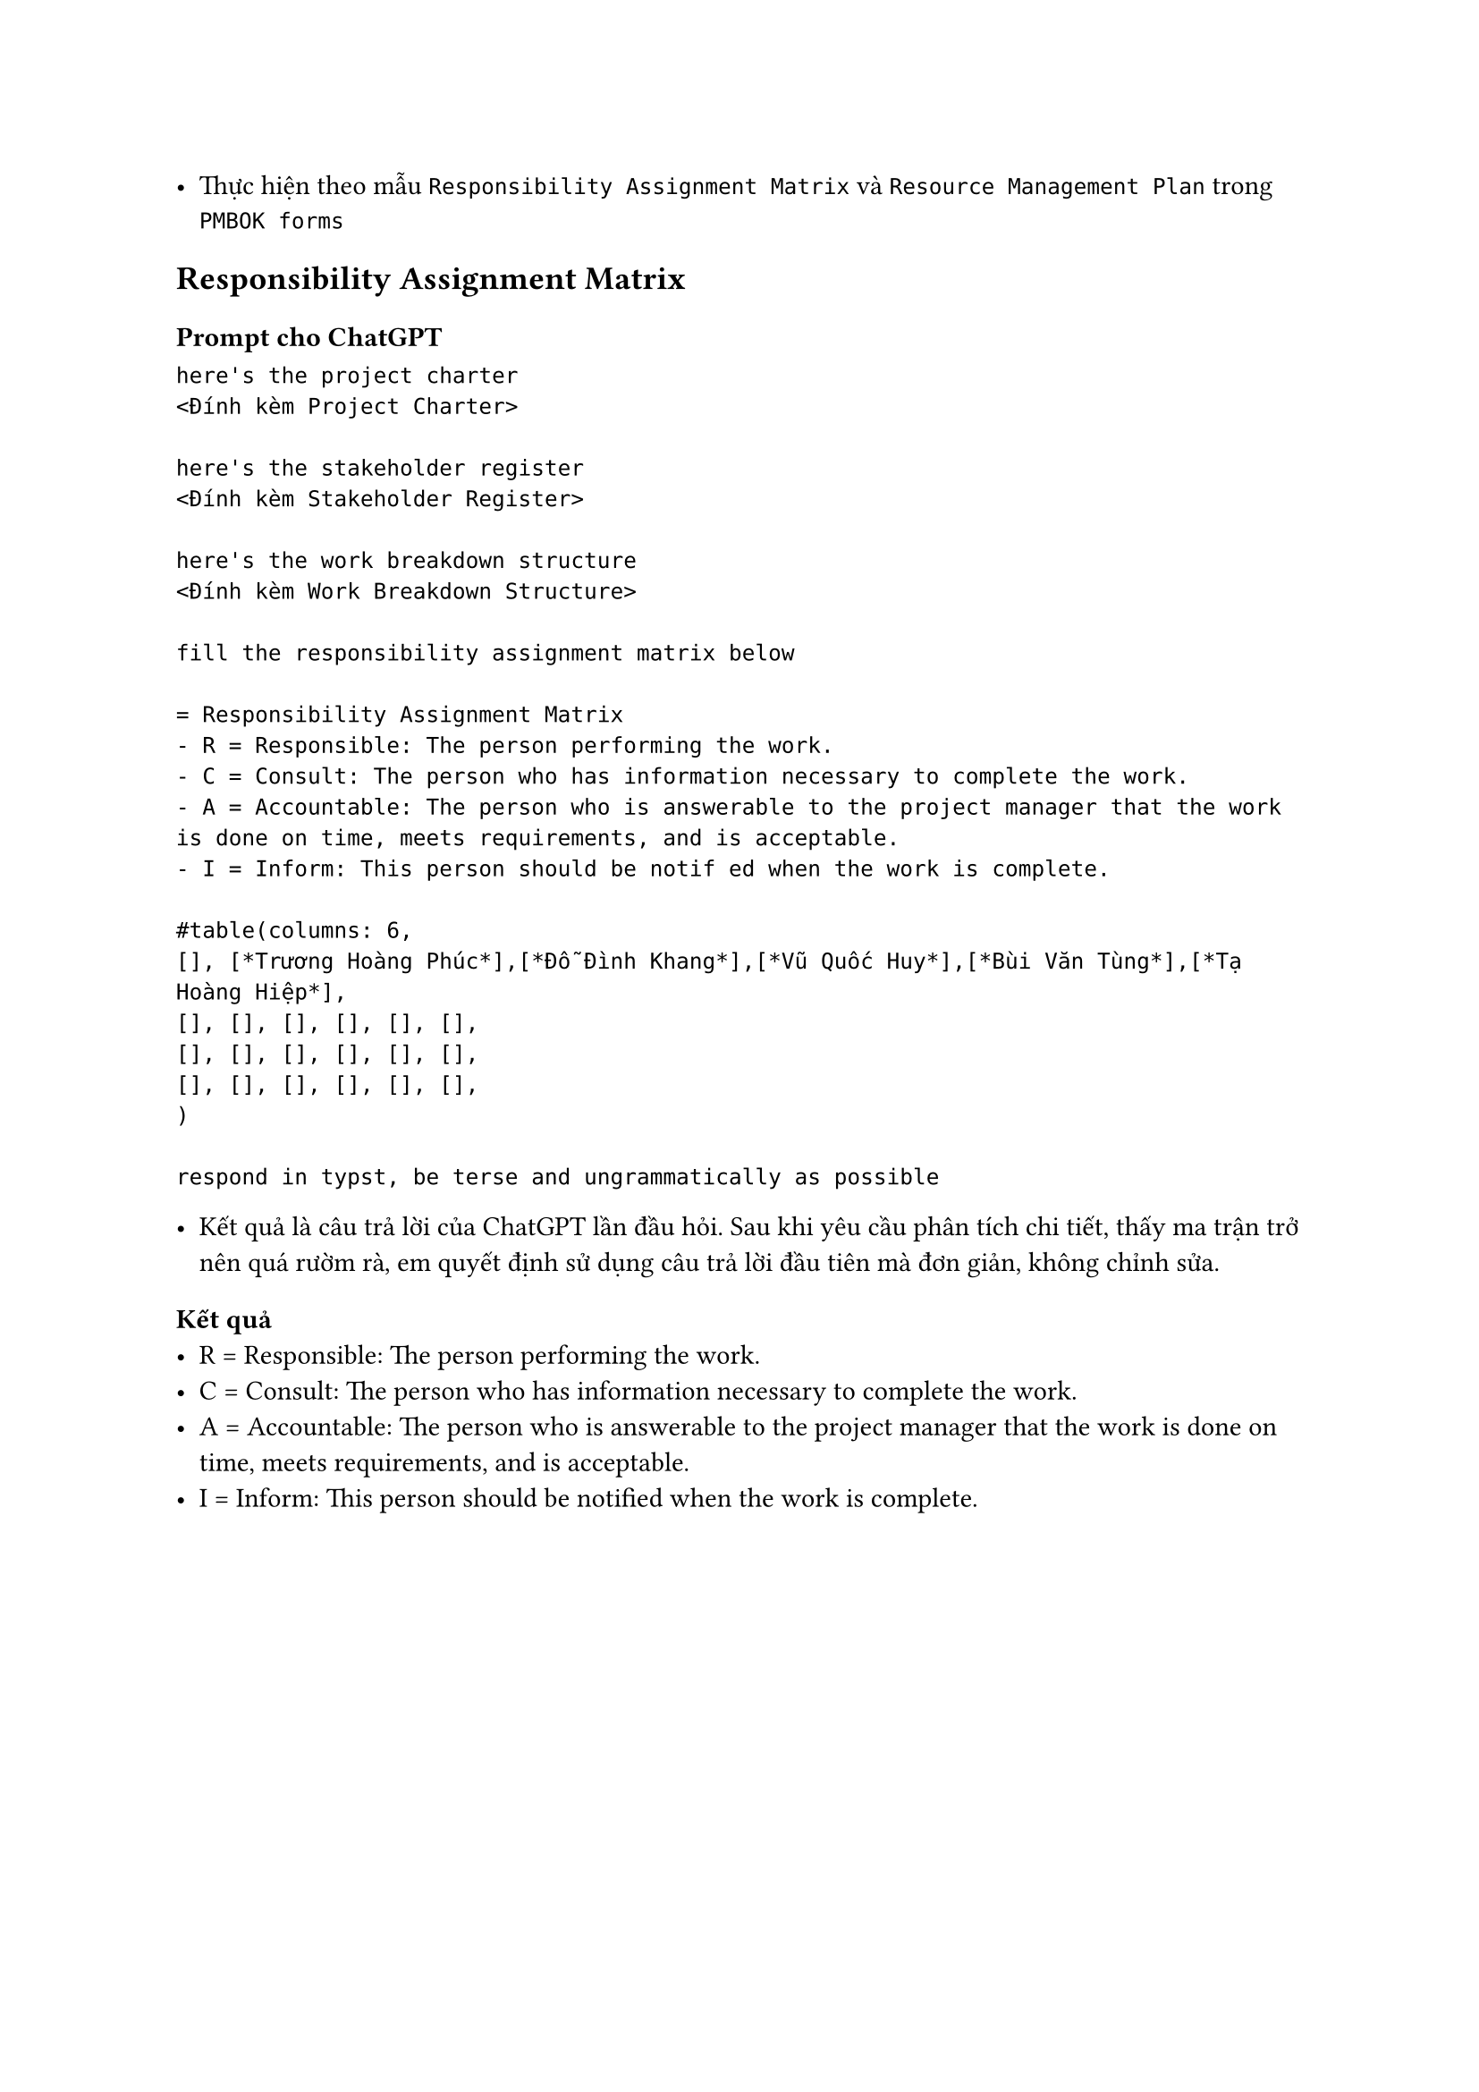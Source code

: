 - Thực hiện theo mẫu `Responsibility Assignment Matrix` và `Resource Management Plan` trong `PMBOK forms`

#set heading(offset: 1)


= Responsibility Assignment Matrix

== Prompt cho ChatGPT
```
here's the project charter
<Đính kèm Project Charter>

here's the stakeholder register
<Đính kèm Stakeholder Register>

here's the work breakdown structure
<Đính kèm Work Breakdown Structure>

fill the responsibility assignment matrix below

= Responsibility Assignment Matrix
- R = Responsible: The person performing the work.
- C = Consult: The person who has information necessary to complete the work.
- A = Accountable: The person who is answerable to the project manager that the work is done on time, meets requirements, and is acceptable.
- I = Inform: This person should be notif ed when the work is complete.

#table(columns: 6,
[], [*Trương Hoàng Phúc*],[*Đỗ Đình Khang*],[*Vũ Quốc Huy*],[*Bùi Văn Tùng*],[*Tạ Hoàng Hiệp*],
[], [], [], [], [], [],
[], [], [], [], [], [],
[], [], [], [], [], [], 
) 

respond in typst, be terse and ungrammatically as possible
```

- Kết quả là câu trả lời của ChatGPT lần đầu hỏi. Sau khi yêu cầu phân tích chi tiết, thấy ma trận trở nên quá rườm rà, em quyết định sử dụng câu trả lời đầu tiên mà đơn giản, không chỉnh sửa.

== Kết quả
- R = Responsible: The person performing the work.
- C = Consult: The person who has information necessary to complete the work.
- A = Accountable: The person who is answerable to the project manager that the work is done on time, meets requirements, and is acceptable.
- I = Inform: This person should be notified when the work is complete.

#pagebreak()

#table(
  columns: 6,
  [], [*Trương Hoàng Phúc*],[*Đỗ Đình Khang*],[*Vũ Quốc Huy*],[*Bùi Văn Tùng*],[*Tạ Hoàng Hiệp*],
  
  [Phân tích yêu cầu], [R], [C], [C], [I], [I],
  
  [Thiết kế hệ thống], [C], [R], [C], [I], [I],
  
  [Phát triển & Kiểm thử], [I], [R], [C], [A], [I],
  
  [Viết báo cáo, thuyết trình], [I], [C], [R], [A], [I],
)

= Resource Management Plan

== Prompt cho ChatGPT

```
here's the risk register
<Đính kèm Risk Register>

here's the quality management plan
<Đính kèm Quality Management Plan>

also considering the provided project charter, stakeholder register, and work breakdown structure,

fill in the Typst template below,
written in Vietnamese

#let today = datetime.today()

Project Title: Ứng dụng quản lý lớp học trực tuyến cho trung tâm ngoại ngữ

Date Prepared: #today.display("[day]/[month]/[year]")

= Team Member Identification and Estimates

#table(
  columns: 3,
  [*Role*], [*Number*],[*Skill Level*],
  
  [1.], [1.], [1.],
  
  [2.], [2.], [2.],
  
  [3.], [3.], [3.],
  
  [4.], [4.], [4.],
)

= Staff Acquisition

#table(
  columns: 2,
  [*Role*], [*Number*],
  
  [], [],
  
  [], [],
)

= Roles, Responsibilities, and Authority

#table(
  columns: 3,
  [*Role*], [*Responsibility*],[*Authority*],
  
  [1.], [1.], [1.],
  
  [2.], [2.], [2.],
  
  [3.], [3.], [3.],
  
  [4.], [4.], [4.],
)

= Project Organizational Structure

= Training Requirements
= Rewards and Rrecognition
= Team Development

= Physical Resource Identification and Estimates

#table(
  columns: 3,
  [*Resource*], [*Amount*],[*Grade*],
  
  [1.], [1.], [1.],
  
  [2.], [2.], [2.],
  
  [3.], [3.], [3.],
  
  [4.], [4.], [4.],
)

= Resource Acquisition
= Resource Management
```

== Kết quả

#let today = datetime.today()

Project Title: Ứng dụng quản lý lớp học trực tuyến cho trung tâm ngoại ngữ

Date Prepared: #today.display("[day]/[month]/[year]")

= Team Member Identification and Estimates

#table(
  columns: 3,
  [*Role*], [*Number*], [*Skill Level*],
  [Project Manager (PM)], [1], [Senior],
  [Business Analyst (BA)], [1], [Intermediate],
  [Technical Lead (TL)], [1], [Senior],
  [QA Engineer], [2], [Intermediate],
  [Frontend Developer], [2], [Intermediate],
  [Backend Developer], [2], [Intermediate],
)

= Staff Acquisition

#table(
  columns: 2,
  [*Role*], [*Number*],
  [Project Manager], [1],
  [Business Analyst], [1],
  [Technical Lead], [1],
  [QA Engineer], [2],
  [Frontend Developer], [2],
  [Backend Developer], [2],
)

= Roles, Responsibilities, and Authority

#table(
  columns: 3,
  [*Role*], [*Responsibility*], [*Authority*],
  [Project Manager (PM)], [Quản lý tiến độ, phạm vi, ngân sách và chất lượng], [Toàn quyền trong điều phối nhóm dự án],
  [Business Analyst (BA)], [Thu thập yêu cầu và phân tích nghiệp vụ], [Tham gia quyết định về yêu cầu và tính năng],
  [Technical Lead (TL)], [Phát triển kiến trúc hệ thống và giải pháp kỹ thuật], [Chịu trách nhiệm về các quyết định kỹ thuật],
  [QA Engineer], [Kiểm thử hệ thống và báo cáo chất lượng], [Đảm bảo chất lượng hệ thống],
  [Frontend Developer], [Phát triển giao diện người dùng], [Chịu trách nhiệm về thiết kế UI/UX],
  [Backend Developer], [Phát triển API và hệ thống backend], [Quyết định về cấu trúc cơ sở dữ liệu],
)

= Project Organizational Chart

- **Project Sponsor**: Nguyễn Văn An
  - The highest authority in the project, responsible for approving major changes and ensuring that the project stays aligned with business goals and budget.

- **Project Manager**: Lê Thị Hương
  - Oversees the day-to-day execution of the project, managing scope, schedule, and resources. Reports to the Project Sponsor.

- **Business Analyst**: Phạm Minh Tuấn
  - Responsible for gathering and analyzing requirements, acting as a bridge between the users (teachers and students) and the technical team.

- **Technical Lead**: Trần Thảo Nhi
  - Leads the technical team, ensuring that the system architecture and coding standards are followed.

- **Quality Assurance Engineers (QA)**: 
  - Ensure that the product meets the required standards and works efficiently. They run tests to identify bugs and ensure quality at each stage of development.

- **Frontend Developers**:
  - Responsible for the development of the front-end (user interface) of the system.

- **Backend Developers**:
  - Responsible for the development of the back-end (server, database) components of the system.


= Training Requirements

Các thành viên nhóm phát triển cần tham gia các khóa đào tạo về bảo mật hệ thống và kỹ thuật kiểm thử tự động. 

= Rewards and Recognition

Các thành viên có thành tích xuất sắc sẽ được công nhận qua các buổi họp nhóm và phần thưởng vật chất.

= Team Development

Đảm bảo các thành viên trong nhóm phát triển có cơ hội học hỏi và nâng cao kỹ năng qua các khóa học và mentor.

= Physical Resource Identification and Estimates

#table(
  columns: 3,
  [*Resource*], [*Amount*], [*Grade*],
  [Server Hosting], [1], [Enterprise],
  [Workstations], [5], [Standard],
  [Test Devices], [5], [Various],
)

= Resource Acquisition

Các nguồn lực cần thiết sẽ được cấp từ ngân sách của dự án, bao gồm máy chủ và thiết bị cho kiểm thử.

= Resource Management

Các tài nguyên sẽ được phân bổ và theo dõi qua công cụ quản lý dự án như Jira và Confluence.

